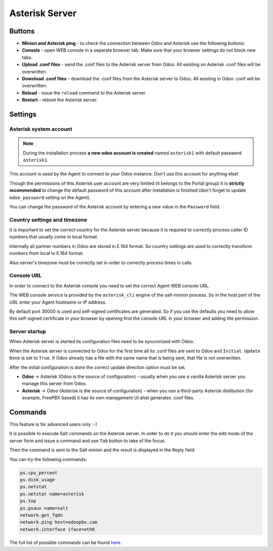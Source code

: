===============
Asterisk Server
===============
Buttons
=======
* **Minion and Asterisk ping** - to check the connection between Odoo and Asterisk use the following buttons:
* **Console** - open WEB console in a separate browser tab. Make sure that your browser settings do not block new tabs.
* **Upload .conf files** - send the .conf files to the Asterisk server from Odoo. All existing on Asterisk .conf files will be overwritten.
* **Download .conf files** - download the .conf files from the Asterisk server to Odoo. All existing in Odoo .conf will be overwritten.
* **Reload** - issue the ``reload`` command to the Asterisk server.
* **Restart** - reboot the Asterisk server.

Settings
========
Asterisk system account
-----------------------
.. note:: 
  During the installation process **a new odoo account is created** named ``asterisk1`` with default password ``asterisk1``.  

This account is used by the Agent to connect to your Odoo instance. Don't use this account for anything else!

Though the permissions of this Asterisk user account are very limited (it belongs to the Portal group)
it is **strictly recommended** to change the default password of this account after installation is finished
(don't forget to update ``odoo_password`` setting on the Agent).

You can change the password of the Asterisk account by entering a new value in the ``Password`` field.

Country settings and timezone
-----------------------------
It is important to set the correct country for the Asterisk server because it is required to
correctly process caller ID numbers that usually come in local format.

Internally all partner numbers in Odoo are stored in E.164 format. So country settings are used to
correctly transform numbers from local to E.164 format.

Also server's timezone must be correctly set in order to correctly process times in calls.

Console URL
-----------
In order to connect to the Asterisk console you need to set the correct Agent WEB console URL. 

The WEB console service is provided by the ``asterisk_cli`` engine of the salt-minion process. 
So in the host part of the URL enter your Agent hostname or IP address.

By default port 30000 is used and self-signed certificates are generated. So if you use the defaults
you need to allow this self-signed certificate in your browser by opening first the console URL in
your browser and adding the permission.

Server startup
--------------
When Asterisk server is started its configuration files need to be syncronized with Odoo.

When the Asterisk server is connected to Odoo for the first time all its .conf files are sent to Odoo and ``Initial Update Done`` is set to ``True``.
If Odoo already has a file with the same name that is being sent, that file is not overwritten. 

After the initial configuration is done the correct update direction option must be set.

* **Odoo** -> Asterisk (Odoo is the source of configuration) - usually when you use a vanilla Asterisk server you manage this server from Odoo.
* **Asterisk** -> Odoo (Asterisk is the source of configuration) - when you use a third-party Asterisk distibution (for example, FreePBX based) it has its own management UI ahat generates .conf files.

Commands
========
This feature is for advanced users only :-)

It is possible to execute Salt commands on the Asterisk server. In order to do it you should enter
the edit mode of the server form and issue a command and use ``Tab`` button to take of the focus.

Then the command is sent to the Salt minion and the result is displayed in the Reply field.

You can try the following commands:

.. code::
    
    ps.cpu_percent
    ps.disk_usage
    ps.netstat
    ps.netstat name=asterisk
    ps.top
    ps.psaux name=salt
    network.get_fqdn
    network.ping host=odoopbx.com
    network.interface iface=eth0

The full list of possible commands can be found `here <https://docs.saltproject.io/en/latest/ref/modules/all/index.html>`__.

